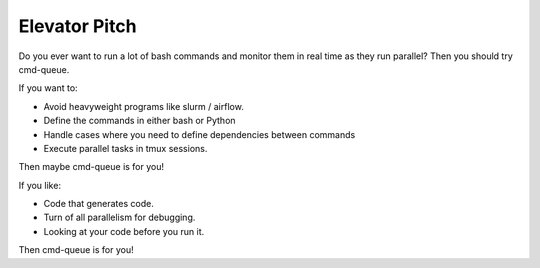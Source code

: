 Elevator Pitch
--------------

Do you ever want to run a lot of bash commands and monitor them in real time as
they run parallel? Then you should try cmd-queue.


If you want to:

* Avoid heavyweight programs like slurm / airflow.

* Define the commands in either bash or Python

* Handle cases where you need to define dependencies between commands

* Execute parallel tasks in tmux sessions.

Then maybe cmd-queue is for you!



If you like:

* Code that generates code.

* Turn of all parallelism for debugging.

* Looking at your code before you run it.


Then cmd-queue is for you!
